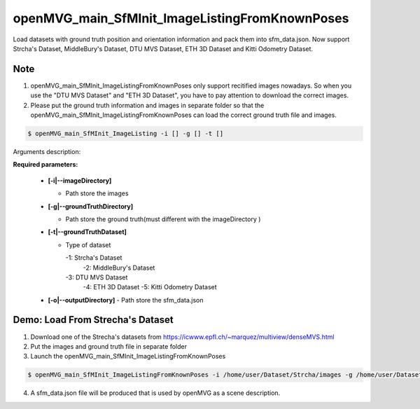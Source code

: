 **********************************
openMVG_main_SfMInit_ImageListingFromKnownPoses
**********************************

Load datasets with ground truth position and orientation information and pack them into sfm_data.json.
Now support Strcha's Dataset, MiddleBury's Dataset, DTU MVS Dataset, ETH 3D Dataset and Kitti Odometry Dataset.

Note
========================
1. openMVG_main_SfMInit_ImageListingFromKnownPoses only support recitified images nowadays. So when you use the  "DTU MVS Dataset" and "ETH 3D Dataset", you have to pay attention to download the correct images.
2. Please put the ground truth information and images in separate folder so that the  openMVG_main_SfMInit_ImageListingFromKnownPoses can load the correct ground truth file and images.


.. code-block:: c++

  $ openMVG_main_SfMInit_ImageListing -i [] -g [] -t []

Arguments description:

**Required parameters:**

  - **[-i|--imageDirectory]**

    - Path store the images

  - **[-g|--groundTruthDirectory]** 

    - Path store the ground truth(must different with the imageDirectory )

  - **[-t|--groundTruthDataset]**

    - Type of dataset

      -1: Strcha's Dataset
	  -2: MiddleBury's Dataset
      -3: DTU MVS Dataset
	  -4: ETH 3D Dataset
	  -5: Kitti Odometry Dataset

  - **[-o|--outputDirectory]**
    - Path store the sfm_data.json

Demo: Load From Strecha's Dataset
========================
1. Download one of the Strecha's datasets from https://icwww.epfl.ch/~marquez/multiview/denseMVS.html

2. Put the images and ground truth file in separate folder

3. Launch the openMVG_main_SfMInit_ImageListingFromKnownPoses 

.. code-block:: c++

  $ openMVG_main_SfMInit_ImageListingFromKnownPoses -i /home/user/Dataset/Strcha/images -g /home/user/Dataset/Strcha/gt -t 1 -o /home/user/Dataset/Strcha/result
  
4. A sfm_data.json file will be produced that is used by openMVG as a scene description.




